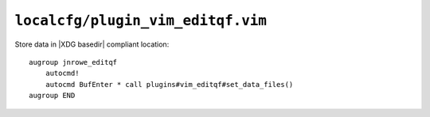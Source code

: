 ``localcfg/plugin_vim_editqf.vim``
==================================

Store data in |XDG basedir| compliant location::

    augroup jnrowe_editqf
        autocmd!
        autocmd BufEnter * call plugins#vim_editqf#set_data_files()
    augroup END

.. seealso::

    * :func:`plugins#vim_editqf#set_data_files() <set_data_files>`
